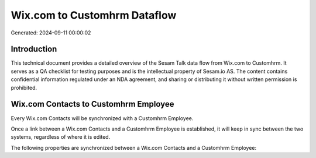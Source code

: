 =============================
Wix.com to Customhrm Dataflow
=============================

Generated: 2024-09-11 00:00:02

Introduction
------------

This technical document provides a detailed overview of the Sesam Talk data flow from Wix.com to Customhrm. It serves as a QA checklist for testing purposes and is the intellectual property of Sesam.io AS. The content contains confidential information regulated under an NDA agreement, and sharing or distributing it without written permission is prohibited.

Wix.com Contacts to Customhrm Employee
--------------------------------------
Every Wix.com Contacts will be synchronized with a Customhrm Employee.

Once a link between a Wix.com Contacts and a Customhrm Employee is established, it will keep in sync between the two systems, regardless of where it is edited.

The following properties are synchronized between a Wix.com Contacts and a Customhrm Employee:

.. list-table::
   :header-rows: 1

   * - Wix.com Contacts Property
     - Customhrm Employee Property
     - Customhrm Data Type

